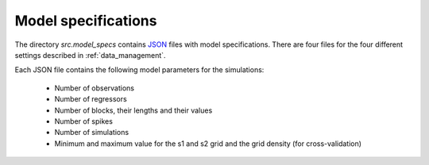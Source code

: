 .. _model_specifications:

********************
Model specifications
********************

The directory *src.model_specs* contains `JSON <http://www.json.org/>`_ files with model specifications. There are four files for the four different settings described in :ref:`data_management`.
 
Each JSON file contains the following model parameters for the simulations:
 
 * Number of observations
 * Number of regressors
 * Number of blocks, their lengths and their values
 * Number of spikes
 * Number of simulations
 * Minimum and maximum value for the s1 and s2 grid and the grid density (for cross-validation)
